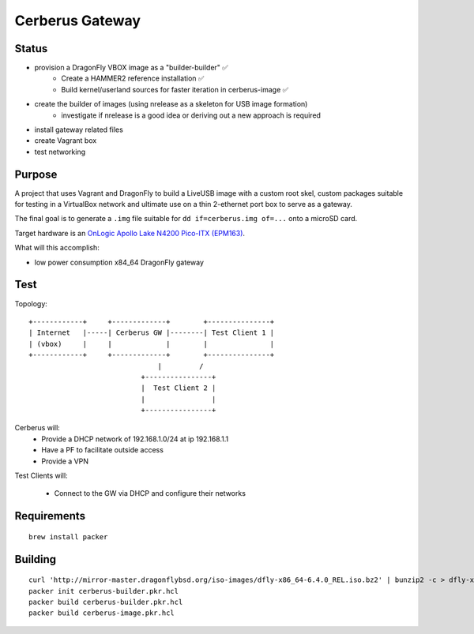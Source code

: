 ===================
Cerberus Gateway
===================


Status
==========

- provision a DragonFly VBOX image as a "builder-builder" ✅ 
    + Create a HAMMER2 reference installation ✅
    + Build kernel/userland sources for faster iteration in cerberus-image ✅ 
- create the builder of images (using nrelease as a skeleton for USB image formation)
    + investigate if nrelease is a good idea or deriving out a new approach is required
- install gateway related files
- create Vagrant box
- test networking


Purpose
=========

A project that uses Vagrant and DragonFly to build a LiveUSB image with a custom root skel, custom packages suitable for testing in a VirtualBox network and ultimate use on a thin 2-ethernet port box to serve as a gateway.

The final goal is to generate a ``.img`` file suitable for ``dd if=cerberus.img of=...`` onto a microSD card.

Target hardware is an `OnLogic Apollo Lake N4200 Pico-ITX (EPM163) <https://www.onlogic.com/epm163/>`_.

What will this accomplish:

- low power consumption x84_64 DragonFly gateway

Test
=======


Topology::

    +------------+     +-------------+        +---------------+
    | Internet   |-----| Cerberus GW |--------| Test Client 1 |
    | (vbox)     |     |             |        |               |
    +------------+     +-------------+        +---------------+
                                   |         /
                               +----------------+
                               |  Test Client 2 |
                               |                |
                               +----------------+

Cerberus will:
    - Provide a DHCP network of 192.168.1.0/24 at ip 192.168.1.1
    - Have a PF to facilitate outside access
    - Provide a VPN

Test Clients will:

    - Connect to the GW via DHCP and configure their networks


Requirements
================

::

    brew install packer


Building
==========

::

    curl 'http://mirror-master.dragonflybsd.org/iso-images/dfly-x86_64-6.4.0_REL.iso.bz2' | bunzip2 -c > dfly-x86_64-6.4.0_REL.iso
    packer init cerberus-builder.pkr.hcl
    packer build cerberus-builder.pkr.hcl
    packer build cerberus-image.pkr.hcl

